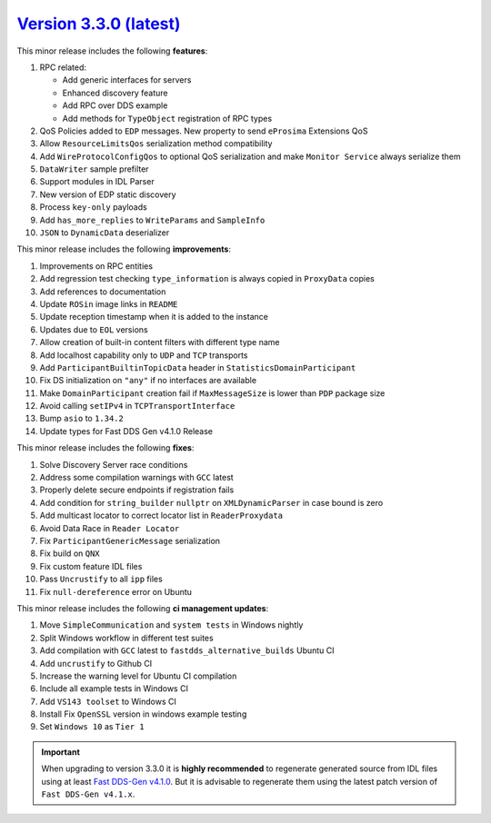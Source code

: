 `Version 3.3.0 (latest) <https://fast-dds.docs.eprosima.com/en/v3.3.0/index.html>`_
^^^^^^^^^^^^^^^^^^^^^^^^^^^^^^^^^^^^^^^^^^^^^^^^^^^^^^^^^^^^^^^^^^^^^^^^^^^^^^^^^^^

This minor release includes the following **features**:

#. RPC related:

   * Add generic interfaces for servers
   * Enhanced discovery feature
   * Add RPC over DDS example
   * Add methods for ``TypeObject`` registration of RPC types

#. QoS Policies added to ``EDP`` messages. New property to send ``eProsima`` Extensions QoS
#. Allow ``ResourceLimitsQos`` serialization method compatibility
#. Add ``WireProtocolConfigQos`` to optional QoS serialization and make ``Monitor Service`` always serialize them
#. ``DataWriter`` sample prefilter
#. Support modules in IDL Parser
#. New version of EDP static discovery
#. Process ``key-only`` payloads
#. Add ``has_more_replies`` to ``WriteParams`` and ``SampleInfo``
#. ``JSON`` to ``DynamicData`` deserializer

This minor release includes the following **improvements**:

#. Improvements on RPC entities
#. Add regression test checking ``type_information`` is always copied in ``ProxyData`` copies
#. Add references to documentation
#. Update ``ROSin`` image links in ``README``
#. Update reception timestamp when it is added to the instance
#. Updates due to ``EOL`` versions
#. Allow creation of built-in content filters with different type name
#. Add localhost capability only to ``UDP`` and ``TCP`` transports
#. Add ``ParticipantBuiltinTopicData`` header in ``StatisticsDomainParticipant``
#. Fix DS initialization on ``"any"`` if no interfaces are available
#. Make ``DomainParticipant`` creation fail if ``MaxMessageSize`` is lower than ``PDP`` package size
#. Avoid calling ``setIPv4`` in ``TCPTransportInterface``
#. Bump ``asio`` to ``1.34.2``
#. Update types for Fast DDS Gen v4.1.0 Release

This minor release includes the following **fixes**:

#. Solve Discovery Server race conditions
#. Address some compilation warnings with ``GCC`` latest
#. Properly delete secure endpoints if registration fails
#. Add condition for ``string_builder`` ``nullptr`` on ``XMLDynamicParser`` in case bound is zero
#. Add multicast locator to correct locator list in ``ReaderProxydata``
#. Avoid Data Race in ``Reader Locator``
#. Fix ``ParticipantGenericMessage`` serialization
#. Fix build on ``QNX``
#. Fix custom feature IDL files
#. Pass ``Uncrustify`` to all ``ipp`` files
#. Fix ``null-dereference`` error on Ubuntu

This minor release includes the following **ci management updates**:

#. Move ``SimpleCommunication`` and ``system tests`` in Windows nightly
#. Split Windows workflow in different test suites
#. Add compilation with ``GCC`` latest to ``fastdds_alternative_builds`` Ubuntu CI
#. Add ``uncrustify`` to Github CI
#. Increase the warning level for Ubuntu CI compilation
#. Include all example tests in Windows CI
#. Add ``VS143 toolset`` to Windows CI
#. Install Fix ``OpenSSL`` version in windows example testing
#. Set ``Windows 10`` as ``Tier 1``

.. important::

    When upgrading to version 3.3.0 it is **highly recommended** to regenerate generated source from IDL files
    using at least `Fast DDS-Gen v4.1.0 <https://github.com/eProsima/Fast-DDS-Gen/releases/tag/v4.1.0>`_.
    But it is advisable to regenerate them using the latest patch version of ``Fast DDS-Gen v4.1.x``.
